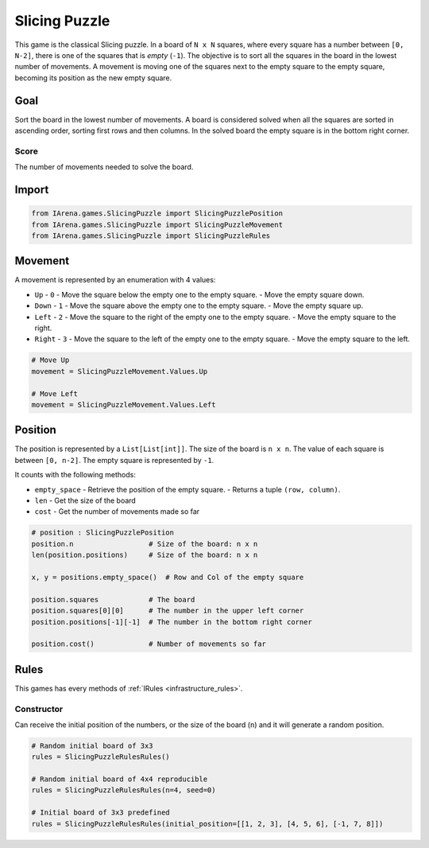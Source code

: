 .. _slicing_tutorial:

##############
Slicing Puzzle
##############

.. figure:: /resources/images/slicing.jpg
    :scale: 10%

This game is the classical Slicing puzzle.
In a board of ``N x N`` squares, where every square has a number between ``[0, N-2]``, there is one of the squares that is *empty* (``-1``).
The objective is to sort all the squares in the board in the lowest number of movements.
A movement is moving one of the squares next to the empty square to the empty square, becoming its position as the new empty square.

====
Goal
====

Sort the board in the lowest number of movements.
A board is considered solved when all the squares are sorted in ascending order, sorting first rows and then columns.
In the solved board the empty square is in the bottom right corner.

-----
Score
-----

The number of movements needed to solve the board.


======
Import
======

.. code-block:: python

  from IArena.games.SlicingPuzzle import SlicingPuzzlePosition
  from IArena.games.SlicingPuzzle import SlicingPuzzleMovement
  from IArena.games.SlicingPuzzle import SlicingPuzzleRules


========
Movement
========

A movement is represented by an enumeration with 4 values:

- ``Up``
  - ``0``
  - Move the square below the empty one to the empty square.
  - Move the empty square down.
- ``Down``
  - ``1``
  - Move the square above the empty one to the empty square.
  - Move the empty square up.
- ``Left``
  - ``2``
  - Move the square to the right of the empty one to the empty square.
  - Move the empty square to the right.
- ``Right``
  - ``3``
  - Move the square to the left of the empty one to the empty square.
  - Move the empty square to the left.


.. code-block:: python

    # Move Up
    movement = SlicingPuzzleMovement.Values.Up

    # Move Left
    movement = SlicingPuzzleMovement.Values.Left


========
Position
========

The position is represented by a ``List[List[int]]``.
The size of the board is ``n x n``.
The value of each square is between ``[0, n-2]``.
The empty square is represented by ``-1``.

It counts with the following methods:

- ``empty_space``
  - Retrieve the position of the empty square.
  - Returns a tuple ``(row, column)``.
- ``len``
  - Get the size of the board
- ``cost``
  - Get the number of movements made so far

.. code-block:: python

  # position : SlicingPuzzlePosition
  position.n                  # Size of the board: n x n
  len(position.positions)     # Size of the board: n x n

  x, y = positions.empty_space()  # Row and Col of the empty square

  position.squares            # The board
  position.squares[0][0]      # The number in the upper left corner
  position.positions[-1][-1]  # The number in the bottom right corner

  position.cost()             # Number of movements so far


=====
Rules
=====

This games has every methods of :ref:`IRules <infrastructure_rules>`.


-----------
Constructor
-----------

Can receive the initial position of the numbers,
or the size of the board (``n``) and it will generate a random position.


.. code-block:: python

  # Random initial board of 3x3
  rules = SlicingPuzzleRulesRules()

  # Random initial board of 4x4 reproducible
  rules = SlicingPuzzleRulesRules(n=4, seed=0)

  # Initial board of 3x3 predefined
  rules = SlicingPuzzleRulesRules(initial_position=[[1, 2, 3], [4, 5, 6], [-1, 7, 8]])
